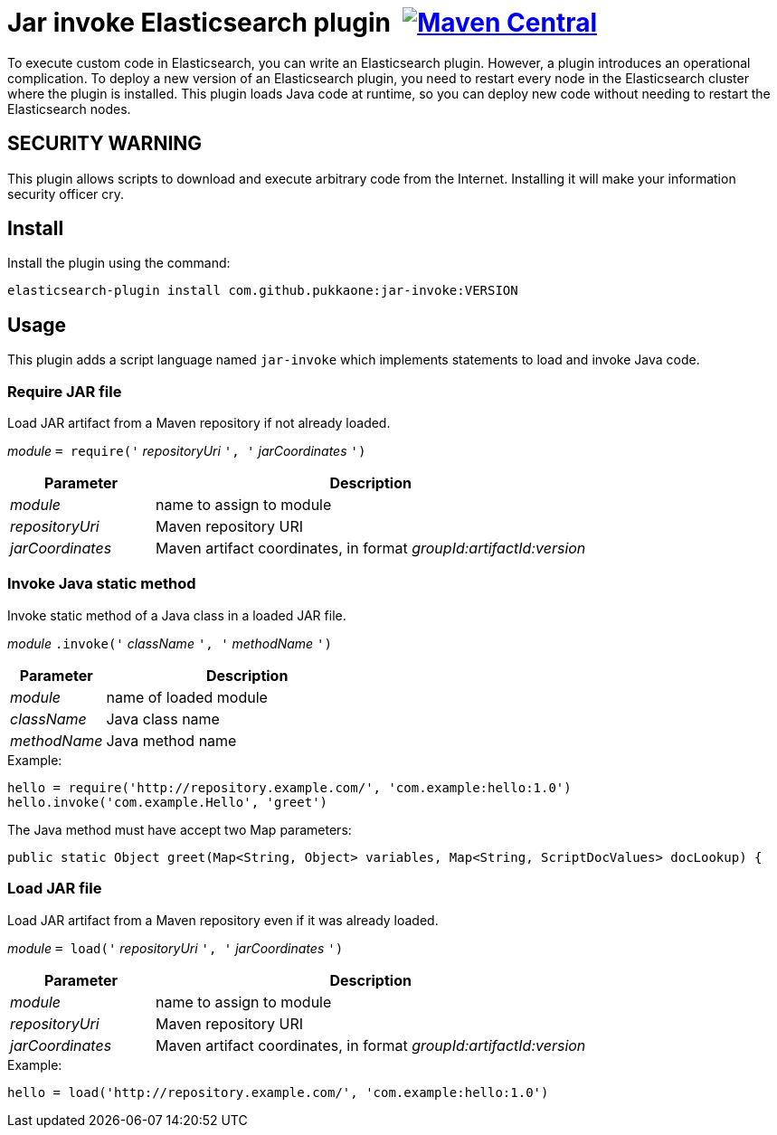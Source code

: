 = Jar invoke Elasticsearch plugin {nbsp}image:https://maven-badges.herokuapp.com/maven-central/com.github.pukkaone/jar-invoke/badge.svg[Maven Central,link="https://maven-badges.herokuapp.com/maven-central/com.github.pukkaone/jar-invoke"]

To execute custom code in Elasticsearch, you can write an Elasticsearch plugin.
However, a plugin introduces an operational complication. To deploy a new
version of an Elasticsearch plugin, you need to restart every node in the
Elasticsearch cluster where the plugin is installed. This plugin loads Java
code at runtime, so you can deploy new code without needing to restart the
Elasticsearch nodes.


== SECURITY WARNING

This plugin allows scripts to download and execute arbitrary code from the
Internet. Installing it will make your information security officer cry.


== Install

Install the plugin using the command:

    elasticsearch-plugin install com.github.pukkaone:jar-invoke:VERSION


== Usage

This plugin adds a script language named `jar-invoke` which implements
statements to load and invoke Java code.


=== Require JAR file

Load JAR artifact from a Maven repository if not already loaded.

====
_module_ `= require('` _repositoryUri_ `', '` _jarCoordinates_ `')`
====

[cols="1,3"]
|====
|Parameter|Description

|_module_
|name to assign to module

|_repositoryUri_
|Maven repository URI

|_jarCoordinates_
|Maven artifact coordinates, in format _groupId:artifactId:version_
|====


=== Invoke Java static method

Invoke static method of a Java class in a loaded JAR file.

====
_module_ `.invoke('` _className_ `', '` _methodName_ `')`
====

[cols="1,3"]
|====
|Parameter|Description

|_module_
|name of loaded module

|_className_
|Java class name

|_methodName_
|Java method name
|====

.Example:
----
hello = require('http://repository.example.com/', 'com.example:hello:1.0')
hello.invoke('com.example.Hello', 'greet')
----

The Java method must have accept two Map parameters:

[source,java]
----
public static Object greet(Map<String, Object> variables, Map<String, ScriptDocValues> docLookup) {
----


=== Load JAR file

Load JAR artifact from a Maven repository even if it was already loaded.

====
_module_ `= load('` _repositoryUri_ `', '` _jarCoordinates_ `')`
====

[cols="1,3"]
|====
|Parameter|Description

|_module_
|name to assign to module

|_repositoryUri_
|Maven repository URI

|_jarCoordinates_
|Maven artifact coordinates, in format _groupId:artifactId:version_
|====

.Example:
----
hello = load('http://repository.example.com/', 'com.example:hello:1.0')
----
